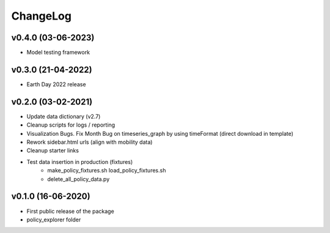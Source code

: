 ChangeLog
===========================

v0.4.0 (03-06-2023)
-------------------
* Model testing framework

v0.3.0 (21-04-2022)
-------------------
* Earth Day 2022 release

v0.2.0 (03-02-2021)
-------------------
* Update data dictionary (v2.7)
* Cleanup scripts for logs / reporting
* Visualization Bugs. Fix Month Bug on timeseries_graph by using timeFormat (direct download in template)
* Rework sidebar.html urls (align with mobility data)
* Cleanup starter links
* Test data insertion in production (fixtures)
    * make_policy_fixtures.sh load_policy_fixtures.sh
    * delete_all_policy_data.py

v0.1.0 (16-06-2020)
-------------------
* First public release of the package
* policy_explorer folder